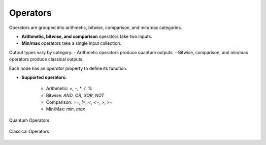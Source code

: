 Operators
---------

Operators are grouped into arithmetic, bitwise, comparison, and min/max categories.

- **Arithmetic, bitwise, and comparison** operators take two inputs.
- **Min/max** operators take a single input collection.

Output types vary by category:
- Arithmetic operators produce quantum outputs.
- Bitwise, comparison, and min/max operators produce classical outputs.

Each node has an *operator* property to define its function.

- **Supported operators:**

   - Arithmetic: `+`, `-`, `*`, `/`, `%`
   - Bitwise: `AND`, `OR`, `XOR`, `NOT`
   - Comparison: `==`, `!=`, `<`, `<=`, `>`, `>=`
   - Min/Max: `min`, `max`

.. figure:: images/quantumOperators.png
   :alt: Quantum Operators
   :align: center
   :width: 600px

   Quantum Operators 

.. figure:: images/classicalOperators.png
   :alt: Classical Operators
   :align: center
   :width: 600px

   Classical Operators 


